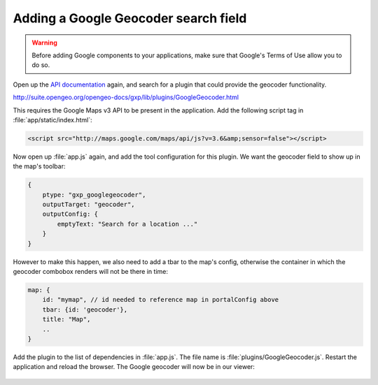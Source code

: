 .. _apps.sdk.client.dev.viewer.geocoder:

Adding a Google Geocoder search field
=====================================

.. warning::  Before adding Google components to your applications, make sure that Google's Terms of Use allow you to do so.

Open up the `API documentation <http://suite.opengeo.org/opengeo-docs/gxp/>`_ again, and search for a plugin that could provide the geocoder functionality.

http://suite.opengeo.org/opengeo-docs/gxp/lib/plugins/GoogleGeocoder.html

This requires the Google Maps v3 API to be present in the application. Add the following script tag in :file:`app/static/index.html`:

.. code-block:: html

    <script src="http://maps.google.com/maps/api/js?v=3.6&amp;sensor=false"></script>

Now open up :file:`app.js` again, and add the tool configuration for this plugin. We want the geocoder field to show up in the map's toolbar:

.. code-block:: javascript

    {
        ptype: "gxp_googlegeocoder",
        outputTarget: "geocoder",
        outputConfig: {
            emptyText: "Search for a location ..."
        }
    }

However to make this happen, we also need to add a tbar to the map's config, otherwise the container in which the geocoder combobox renders will not be there in time:

.. code-block:: javascript

    map: {
        id: "mymap", // id needed to reference map in portalConfig above
        tbar: {id: 'geocoder'},
        title: "Map",
        ..
    }

Add the plugin to the list of dependencies in :file:`app.js`. The file name is :file:`plugins/GoogleGeocoder.js`. Restart the application and reload the browser.  The Google geocoder will now be in our viewer:

.. figure:: ../img/viewer_geocoder.png
   :align: center

